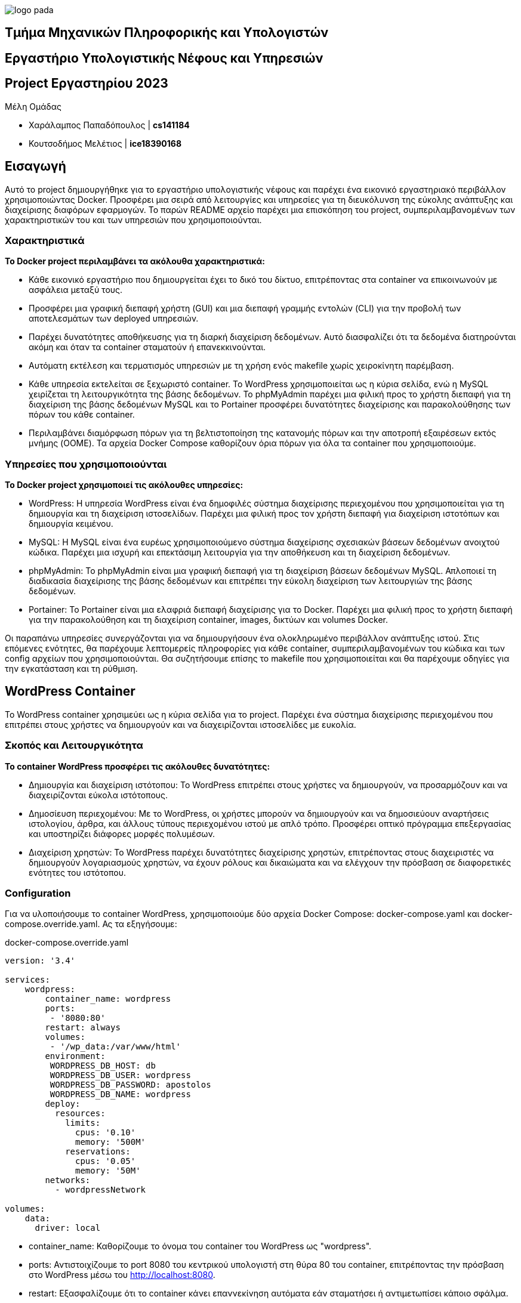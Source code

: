 image::logo-pada.png[]

== Τμήμα Μηχανικών Πληροφορικής και Υπολογιστών
== Εργαστήριο Υπολογιστικής Νέφους και Υπηρεσιών
== Project Εργαστηρίου 2023


.Μέλη Ομάδας

* Χαράλαμπος Παπαδόπουλος | *cs141184*
* Κουτσοδήμος Μελέτιος | *ice18390168*

== Εισαγωγή
Αυτό το project δημιουργήθηκε για το εργαστήριο υπολογιστικής νέφους και παρέχει ένα εικονικό εργαστηριακό περιβάλλον χρησιμοποιώντας Docker. Προσφέρει μια σειρά από λειτουργίες και υπηρεσίες για τη διευκόλυνση της εύκολης ανάπτυξης και διαχείρισης διαφόρων εφαρμογών. Το παρών README αρχείο παρέχει μια επισκόπηση του project, συμπεριλαμβανομένων των χαρακτηριστικών του και των υπηρεσιών που χρησιμοποιούνται.

=== Χαρακτηριστικά

*Το Docker project περιλαμβάνει τα ακόλουθα χαρακτηριστικά:*

* Κάθε εικονικό εργαστήριο που δημιουργείται έχει το δικό του δίκτυο, επιτρέποντας στα container να επικοινωνούν με ασφάλεια μεταξύ τους.

* Προσφέρει μια γραφική διεπαφή χρήστη (GUI) και μια διεπαφή γραμμής εντολών (CLI) για την προβολή των αποτελεσμάτων των deployed υπηρεσιών.
     
* Παρέχει δυνατότητες αποθήκευσης για τη διαρκή διαχείριση δεδομένων. Αυτό διασφαλίζει ότι τα δεδομένα διατηρούνται ακόμη και όταν τα container σταματούν ή επανεκκινούνται.

* Αυτόματη εκτέλεση και τερματισμός υπηρεσιών με τη χρήση ενός makefile χωρίς χειροκίνητη παρέμβαση.

* Κάθε υπηρεσία εκτελείται σε ξεχωριστό container. Το WordPress χρησιμοποιείται ως η κύρια σελίδα, ενώ η MySQL χειρίζεται τη λειτουργικότητα της βάσης δεδομένων. Το phpMyAdmin παρέχει μια φιλική προς το χρήστη διεπαφή για τη διαχείριση της βάσης δεδομένων MySQL και το Portainer προσφέρει δυνατότητες διαχείρισης και παρακολούθησης των πόρων του κάθε container.

* Περιλαμβάνει διαμόρφωση πόρων για τη βελτιστοποίηση της κατανομής πόρων και την αποτροπή εξαιρέσεων εκτός μνήμης (OOME). Τα αρχεία Docker Compose καθορίζουν όρια πόρων για όλα τα container που χρησιμοποιούμε.

=== Υπηρεσίες που χρησιμοποιούνται

*Το Docker project χρησιμοποιεί τις ακόλουθες υπηρεσίες:*

* WordPress: Η υπηρεσία WordPress είναι ένα δημοφιλές σύστημα διαχείρισης περιεχομένου που χρησιμοποιείται για τη δημιουργία και τη διαχείριση ιστοσελίδων. Παρέχει μια φιλική προς τον χρήστη διεπαφή για διαχείριση ιστοτόπων και δημιουργία κειμένου.

* MySQL: Η MySQL είναι ένα ευρέως χρησιμοποιούμενο σύστημα διαχείρισης σχεσιακών βάσεων δεδομένων ανοιχτού κώδικα. Παρέχει μια ισχυρή και επεκτάσιμη λειτουργία για την αποθήκευση και τη διαχείριση δεδομένων.

* phpMyAdmin: Το phpMyAdmin είναι μια γραφική διεπαφή για τη διαχείριση βάσεων δεδομένων MySQL. Απλοποιεί τη διαδικασία διαχείρισης της βάσης δεδομένων και επιτρέπει την εύκολη διαχείριση των λειτουργιών της βάσης δεδομένων.

* Portainer: Το Portainer είναι μια ελαφριά διεπαφή διαχείρισης για το Docker. Παρέχει μια φιλική προς το χρήστη διεπαφή για την παρακολούθηση και τη διαχείριση container, images, δικτύων και volumes Docker.

Οι παραπάνω υπηρεσίες συνεργάζονται για να δημιουργήσουν ένα ολοκληρωμένο περιβάλλον ανάπτυξης ιστού. Στις επόμενες ενότητες, θα παρέχουμε λεπτομερείς πληροφορίες για κάθε container, συμπεριλαμβανομένων του κώδικα και των config αρχείων που χρησιμοποιούνται. Θα συζητήσουμε επίσης το makefile που χρησιμοποιείται και θα παρέχουμε οδηγίες για την εγκατάσταση και τη ρύθμιση.

== WordPress Container

Το WordPress container χρησιμεύει ως η κύρια σελίδα για το project. Παρέχει ένα σύστημα διαχείρισης περιεχομένου που επιτρέπει στους χρήστες να δημιουργούν και να διαχειρίζονται ιστοσελίδες με ευκολία.

=== Σκοπός και Λειτουργικότητα

*Το container WordPress προσφέρει τις ακόλουθες δυνατότητες:*

* Δημιουργία και διαχείριση ιστότοπου: Το WordPress επιτρέπει στους χρήστες να δημιουργούν, να προσαρμόζουν και να διαχειρίζονται εύκολα ιστότοπους.

* Δημοσίευση περιεχομένου: Με το WordPress, οι χρήστες μπορούν να δημιουργούν και να δημοσιεύουν αναρτήσεις ιστολογίου, άρθρα, και άλλους τύπους περιεχομένου ιστού με απλό τρόπο. Προσφέρει οπτικό πρόγραμμα επεξεργασίας και υποστηρίζει διάφορες μορφές πολυμέσων.

* Διαχείριση χρηστών: Το WordPress παρέχει δυνατότητες διαχείρισης χρηστών, επιτρέποντας στους διαχειριστές να δημιουργούν λογαριασμούς χρηστών, να έχουν ρόλους και δικαιώματα και να ελέγχουν την πρόσβαση σε διαφορετικές ενότητες του ιστότοπου.

=== Configuration

Για να υλοποιήσουμε το container WordPress, χρησιμοποιούμε δύο αρχεία Docker Compose: docker-compose.yaml και docker-compose.override.yaml. Ας τα εξηγήσουμε:

.docker-compose.override.yaml
[source,yaml]
----
version: '3.4'

services: 
    wordpress:
        container_name: wordpress
        ports:
         - '8080:80'
        restart: always
        volumes:
         - '/wp_data:/var/www/html'
        environment:
         WORDPRESS_DB_HOST: db
         WORDPRESS_DB_USER: wordpress
         WORDPRESS_DB_PASSWORD: apostolos
         WORDPRESS_DB_NAME: wordpress
        deploy:
          resources:
            limits:
              cpus: '0.10'
              memory: '500M'
            reservations:
              cpus: '0.05'
              memory: '50M'
        networks:
          - wordpressNetwork

volumes:
    data:
      driver: local
----



* container_name: Καθορίζουμε το όνομα του container του WordPress ως "wordpress".

* ports: Αντιστοιχίζουμε το port 8080 του κεντρικού υπολογιστή στη θύρα 80 του container, επιτρέποντας την πρόσβαση στο WordPress μέσω του http://localhost:8080.

* restart: Eξασφαλίζουμε ότι το container κάνει επαννεκίνηση αυτόματα εάν σταματήσει ή αντιμετωπίσει κάποιο σφάλμα.

* volumes: Δημιουργούμε ένα volume με το όνομα "/wp_data" και τον κάνουμε mount στον κατάλογο "/var/www/html" του container. Αυτό επιτρέπει στα αρχεία WordPress να αποθηκεύονται εκτός του container, διατηρώντας τα δεδομένα ακόμα και αν το container έχει σταματήσει ή αφαιρεθεί.

* environment: Με τα environment variables καθορίζουμε την σύνδεση του WordPress με το container MySQL.

* deploy: Ορίζουμε τα όρια πόρων για το container, συμπεριλαμβανομένων των περιορισμών της CPU και της μνήμης.

* network: Συνδέουμε το container του WordPress με το δίκτυο "wordpressNetwork".

.docker-compose.yaml
[source,yaml]
----
version: '3.4'

services:

  wordpress:
    image: wordpress:latest
   
      
networks:
    wordpressNetwork:
        name: wordpressNetwork
        driver: bridge
----

Σε αυτό το αρχείο, ορίζουμε την υπηρεσία WordPress χρησιμοποιώντας το WordPress Docker Image, που γίνεται pull από το Docker Hub με το πιο πρόσφατο tag, αν το image δεν υπάρχει ήδη στον υπολογιστή.

Με το "networks" συνδέουμε το container του WordPress με το δίκτυο "wordpressNetwork".
Oρίζουμε το όνομα δικτύου ξεχωριστά στην ενότητα networks, προσδιορίζοντας το όνομά του ως "wordpressNetwork" και το driver ως "bridge".

Μαζί, αυτά τα αρχεία Docker Compose διαμορφώνουν και αναπτύσσουν το container του WordPress, διασφαλίζοντας ότι είναι συνδεδεμένο στο καθορισμένο δίκτυο και έχει πρόσβαση στους απαραίτητους πόρους και volumes.

== MySQL Container

Το container MySQL έχει τη βάση δεδομένων MySQL που χρησιμοποιείται από την εφαρμογή WordPress. Εξασφαλίζει αξιόπιστη αποθήκευση και ανάκτηση δεδομένων για τον ιστότοπο. Ακολουθεί εξήγηση της διαμόρφωσης και της λειτουργικότητάς του.

=== Σκοπός και Λειτουργικότητα

*Το container MySQL προσφέρει τις ακόλουθες δυνατότητες:*

* Αποθήκευση και διαχείριση δεδομένων: Η MySQL χρησιμεύει ως μια αποτελεσματική λύση βάσης δεδομένων για την αποθήκευση δεδομένων ιστότοπου. Εξασφαλίζει ακεραιότητα δεδομένων, αξιοπιστία και πρόσβαση υψηλής απόδοσης για το WordPress.

* Αποθήκευση δομημένων δεδομένων: Η MySQL οργανώνει δεδομένα σε tables, επιτρέποντας την αποτελεσματική αποθήκευση και ανάκτηση δομημένων πληροφοριών. 

* Ασφαλές: Η MySQL παρέχει προηγμένες δυνατότητες ασφαλείας, όπως έλεγχο ταυτότητας χρήστη, έλεγχος πρόσβασης και κρυπτογράφηση ευαίσθητων δεδομένων.

* Διαχείριση βάσεων δεδομένων: Η MySQL προσφέρει εργαλεία και βοηθητικά προγράμματα για τη διαχείριση βάσεων δεδομένων, επιτρέποντας στους διαχειριστές να διαχειρίζονται βάσεις δεδομένων, πίνακες, ευρετήρια και αντίγραφα ασφαλείας. Παρέχει μια διεπαφή γραμμής εντολών (CLI) και διάφορα γραφικά εργαλεία για εύκολη διαχείριση.

=== Configuration
Για να υλοποιήσουμε το container mySQL, χρησιμοποιούμε δύο αρχεία Docker Compose: docker-compose.yaml και docker-compose.override.yaml. Ας τα εξηγήσουμε:

.docker-compose.override.yaml
[source,yaml]
----
version: '3.4'

services: 
    db:
        container_name: sqlDatabase
        ports:
         - '3306:3306'
        restart: always
        volumes:
         - /db_data:/var/lib/mysql
        environment:
         MYSQL_ROOT_PASSWORD: apostolos
         MYSQL_DATABASE: wordpress
         MYSQL_USER: wordpress
         MYSQL_PASSWORD: apostolos
        
        deploy:
         resources:
            limits:
              cpus: '0.10'
              memory: 500M
            reservations:
              cpus: '0.05'
              memory: 50M         
        
        networks:
          - wordpressNetwork

volumes:
    data:
        driver: local
----

* container_name: Ορίζουμε το όνομα του container ως sqlDatabase.
* ports: Αντιστοιχίζουμε το port κεντρικού υπολογιστή 3306 στο port container 3306, επιτρέποντας την πρόσβαση στο mySQL GUI μέσω http://localhost:3306.
* restart: Καθορίζουμε ότι το container πρέπει πάντα να επανεκκινείται, διασφαλίζοντας τη διαθεσιμότητά του.
* volumes: Κάνουμε mount τον κατάλογο κεντρικού υπολογιστή "/db_data" στον κατάλογο "/var/lib/mysql" του container, παρέχοντας μόνιμο χώρο αποθήκευσης για τη βάση δεδομένων MySQL.
* environment: Ορίζουμε μεταβλητές περιβάλλοντος για τη διαμόρφωση της MySQL, συμπεριλαμβανομένων του κωδικού πρόσβασης root, του ονόματος της βάσης δεδομένων κλπ.
* deploy: Ορίζουμε τα όρια πόρων για χρήση CPU και μνήμης για βελτιστοποίηση της απόδοσης.
* networks: Συνδέουμε το container στο δίκτυο wordpressNetwork, επιτρέποντας την επικοινωνία με άλλα container.

.docker-compose.yaml
[source,yaml]
----
version: '3.4'

services:

  db:
    image: mysql:5.7
   
      
networks:
    wordpressNetwork:
        driver: bridge
        external: true
----

Σε αυτό το αρχείο, ορίζουμε την υπηρεσία mySQL χρησιμοποιώντας το Docker Image, που γίνεται pull από το Docker Hub με το πιο πρόσφατο tag, αν το image δεν υπάρχει ήδη στον υπολογιστή.

Με το "networks" συνδέουμε το container του mySQL με το δίκτυο "wordpressNetwork".
Oρίζουμε το όνομα δικτύου ξεχωριστά στην ενότητα networks, προσδιορίζοντας το όνομά του ως "wordpressNetwork" και το driver ως "bridge" και έτσι εποικινωνεί με τα υπόλοιπα container.

Μαζί, αυτά τα αρχεία Docker Compose διαμορφώνουν και αναπτύσσουν το container της mySQL, διασφαλίζοντας ότι είναι συνδεδεμένο στο καθορισμένο δίκτυο και έχει πρόσβαση στους απαραίτητους πόρους και volumes.

== phpMyAdmin Container

Το container phpMyAdmin είναι ένα βασικό συστατικό του project, παρέχοντας ένα γραφικό περιβάλλον χρήστη (GUI) που βασίζεται στο web για τη διαχείριση βάσεων δεδομένων MySQL, απλοποιεί τη διαχείριση και την αλληλεπίδραση με τη βάση δεδομένων MySQL.

=== Σκοπός και Λειτουργικότητα

**Το container phpMyAdmin προσφέρει τις ακόλουθες δυνατότητες:**

* GUI για διαχείριση βάσεων δεδομένων MySQL: Το phpMyAdmin παρέχει μια διαισθητική διεπαφή βασισμένη στον ιστό για τη διαχείριση βάσεων δεδομένων MySQL. Επιτρέπει στους χρήστες να εκτελούν διάφορες λειτουργίες, όπως τη δημιουργία βάσεων δεδομένων, τη διαχείριση πινάκων, κλπ.

* Αποτελεσματική διαχείριση βάσεων δεδομένων: Με το phpMyAdmin, οι χρήστες μπορούν εύκολα να προβάλουν και να επεξεργαστούν τη δομή της βάσης δεδομένων, να εισάγουν και να εξάγουν δεδομένα, να βελτιστοποιήσουν την απόδοση της βάσης δεδομένων και άλλα.

=== Configuration

Για να υλοποιήσουμε το container phpMyAdmin, χρησιμοποιούμε δύο αρχεία Docker Compose: docker-compose.yaml και docker-compose.override.yaml. Ας τα εξηγήσουμε:

.docker-compose.override.yaml
[source,yaml]
----
version: '3.4'

services: 
    phpmyadmin:
        container_name: phpMyAdming
        ports:
         - '8888:80'
        restart: always
        environment:
          PMA_HOST: db
          PMA_USER: wordpress
          PMA_PASSWORD: apostolos
        deploy:
          resources:
            limits:
              cpus: '0.10'
              memory: 200M
            reservations:
              cpus: '0.05'
              memory: 50M         
 
        networks:
          - wordpressNetwork
volumes:
    data:
      driver: local
----

* container_name: Ορίζουμε το όνομα του container ως phpMyAdming.
* ports: Αντιστοιχίζουμε στo port 8888 στον κεντρικό υπολογιστή, επιτρέποντας την πρόσβαση στο phpMyAdmin GUI μέσω http://localhost:8888.
* restart: Καθορίζουμε ότι το container πρέπει πάντα να επανεκκινείται, διασφαλίζοντας τη διαθεσιμότητά του.
* environment: Ορίζουμε μεταβλητές περιβάλλοντος για τη διαμόρφωση του phpMyAdmin, συμπεριλαμβανομένων του κωδικού πρόσβασης root, του ονόματος της βάσης δεδομένων κλπ.
* deploy: Ορίζουμε τα όρια πόρων για χρήση CPU και μνήμης για βελτιστοποίηση της απόδοσης.
* networks: Συνδέουμε το container στο δίκτυο wordpressNetwork, επιτρέποντας την επικοινωνία με άλλα container.

.docker-compose.yaml
[source,yaml]
----
version: '3.4'

services:

  phpmyadmin:
    image: phpmyadmin/phpmyadmin
   
      
networks:
    wordpressNetwork:
        driver: bridge
        external: true
----

Σε αυτό το αρχείο, ορίζουμε την υπηρεσία phpMyAdmin χρησιμοποιώντας το Docker Image, που γίνεται pull από το Docker Hub με το πιο πρόσφατο tag, αν το image δεν υπάρχει ήδη στον υπολογιστή.

Με το "networks" συνδέουμε το container με το δίκτυο "wordpressNetwork".
Oρίζουμε το όνομα δικτύου ξεχωριστά στην ενότητα networks, προσδιορίζοντας το όνομά του ως "wordpressNetwork" και το driver ως "bridge" και έτσι εποικινωνεί με τα υπόλοιπα container.

Μαζί, αυτά τα αρχεία Docker Compose διαμορφώνουν και αναπτύσσουν το container του phpMyAdmin, διασφαλίζοντας ότι είναι συνδεδεμένο στο καθορισμένο δίκτυο και έχει πρόσβαση στους απαραίτητους πόρους και volumes.

== Portainer Container

Το container Portainer είναι ένα ουσιαστικό στοιχείο του project, παρέχοντας μια φιλική προς το χρήστη γραφική διεπαφή για τη διαχείριση και την παρακολούθηση container και πόρων Docker.

=== Σκοπός και Λειτουργικότητα

**Το container Portainer προσφέρει τις ακόλουθες δυνατότητες:**

* Διαχείριση container: Το Portainer επιτρέπει στους χρήστες να διαχειρίζονται και να ελέγχουν τα container Docker μέσω GUI. Οι χρήστες μπορούν να δουν, να ξεκινήσουν, να σταματήσουν και να επανεκκινήσουν τα container, καθώς και να παρακολουθήσουν τη χρήση των πόρων και την κατάσταση της υγείας τους.

* Παρακολούθηση πόρων: Το Portainer παρέχει παρακολούθηση σε πραγματικό χρόνο της χρήσης πόρων του container, συμπεριλαμβανομένης της CPU, της μνήμης και της χρήσης δικτύου.


* Διαχείριση χρηστών και πρόσβασης: Το Portainer προσφέρει δυνατότητες διαχείρισης χρήστη και πρόσβασης, επιτρέποντας στους admins να δημιουργούν λογαριασμούς χρηστών, να εκχωρούν ρόλους και δικαιώματα και να ελέγχουν την πρόσβαση στους πόρους του Docker. Ενισχύει την ασφάλεια και διευκολύνει τη συνεργασία μεταξύ των μελών της ομάδας.

* Δικτύωση container και volumes: Το Portainer παρέχει ένα GUI για τη διαχείριση δικτύων container και volumes. Οι χρήστες μπορούν να δημιουργούν και να διαχειρίζονται δίκτυα για να επιτρέπουν την επικοινωνία μεταξύ container και να διαμορφώνουν data volumes για μόνιμη αποθήκευση.

=== Configuration

Για να υλοποιήσουμε το container Portainer, χρησιμοποιούμε δύο αρχεία Docker Compose: docker-compose.yaml και docker-compose.override.yaml. Ας τα εξηγήσουμε:

.docker-compose.override.yaml
[source,yaml]
----
version: '3.4'

services: 
    portainer:
        container_name: portainer
        ports:
         - '9443:9443'
        restart: always
        volumes:
         - data:/data
         - /var/run/docker.sock:/var/run/docker.sock
        deploy:
          resources:
            limits:
              cpus: '0.10'
              memory: 50M
            reservations:
              cpus: '0.05'
              memory: 50M         
        networks:
          - wordpressNetwork
volumes:
    data:
      driver: local
----
  

* container_name: Ορίζουμε το όνομα του container ως "portainer".

* ports: Αντιστοιχίζουμε το port 9443 του κεντρικού υπολογιστή στο port 9443 του container, επιτρέποντας την πρόσβαση στο GUI του Portainer. Με την πρόσβαση στη διεύθυνση IP του κεντρικού υπολογιστή με το port 9443, https://localhost:9443), μπορούμε να έχουμε πρόσβαση στο Portainer με ασφάλεια μέσω HTTPS.

* restart: Το πεδίο restart διασφαλίζει ότι το Portainer επανεκκινείται αυτόματα εάν σταματήσει ή αντιμετωπίσει κάποιο σφάλμα.

* volumes: Ορίζουμε volumes για μόνιμη αποθήκευση δεδομένων. Σε αυτήν την περίπτωση, αντιστοιχίζουμε το volume "data" σε "/data" εντός του container και επίσης κάνουμε mount στο  Docker socket ("/var/run/docker.sock") για να ενεργοποιήσουμε την επικοινωνία με το Docker daemon του host.


* deploy: Oρίζουμε τα όρια πόρων για το container. Σε αυτό το παράδειγμα, ορίσαμε όρια CPU σε 0,10 και κρατήσεις CPU σε 0,05 κλπ.

* networks: Συνδέουμε το container του Portainer με το δίκτυο "wordpressNetwork", επιτρέποντάς του να επικοινωνεί με άλλα container εντός του ίδιου δικτύου.

 
.docker-compose.yaml
[source,yaml]
----
version: '3.4'

services:

  portainer:
    image: portainer/portainer-ce:latest
   
      
networks:
    wordpressNetwork:
        driver: bridge
        external: true
----

Σε αυτό το αρχείο, ορίζουμε την υπηρεσία Portainer χρησιμοποιώντας το Docker Image, που γίνεται pull από το Docker Hub με το πιο πρόσφατο tag, αν το image δεν υπάρχει ήδη στον υπολογιστή.

Με το "networks" συνδέουμε το container με το δίκτυο "wordpressNetwork".
Oρίζουμε το όνομα δικτύου ξεχωριστά στην ενότητα networks, προσδιορίζοντας το όνομά του ως "wordpressNetwork" και το driver ως "bridge" και έτσι εποικινωνεί με τα υπόλοιπα container.

Μαζί, αυτά τα αρχεία Docker Compose διαμορφώνουν και αναπτύσσουν το container του Portainer, διασφαλίζοντας ότι είναι συνδεδεμένο στο καθορισμένο δίκτυο και έχει πρόσβαση στους απαραίτητους πόρους και volumes.

== Makefile και Installation

Με το Makefile του project, έχουμε απλοποίησει την εγκατάσταση, τη λειτουργία και τη διακοπή των container Docker ώστε να γίνεται αυτόματα και όχι manually. Πιο αναλυτικά:

[source,make]
.makefile
----
NETWORK_NAME := wordpressNetwork

SERVICE1_DIR := ../wordpress
SERVICE2_DIR := ../mysql
SERVICE3_DIR := ../phpmydamin
SERVICE4_DIR := ../portainer

COMPOSE_FILE := docker-compose.yaml
COMPOSE_FILE_OVERRIDE := docker-compose.override.yaml

.PHONY: start-project

start-project:
	@docker network create $(NETWORK_NAME)
	@cd $(SERVICE1_DIR) && docker-compose -f $(COMPOSE_FILE) -f $(COMPOSE_FILE_OVERRIDE) up -d
	@cd $(SERVICE2_DIR) && docker-compose -f $(COMPOSE_FILE) -f $(COMPOSE_FILE_OVERRIDE) up -d	
	@cd $(SERVICE3_DIR) && docker-compose -f $(COMPOSE_FILE) -f $(COMPOSE_FILE_OVERRIDE) up -d
	@cd $(SERVICE4_DIR) && docker-compose -f $(COMPOSE_FILE) -f $(COMPOSE_FILE_OVERRIDE) up -d

.PHONY: stop-project

stop-project:
	@cd $(SERVICE2_DIR) && docker-compose -f $(COMPOSE_FILE) -f $(COMPOSE_FILE_OVERRIDE) down
	@cd $(SERVICE3_DIR) && docker-compose -f $(COMPOSE_FILE) -f $(COMPOSE_FILE_OVERRIDE) down
	@cd $(SERVICE4_DIR) && docker-compose -f $(COMPOSE_FILE) -f $(COMPOSE_FILE_OVERRIDE) down
	@cd $(SERVICE1_DIR) && docker-compose -f $(COMPOSE_FILE) -f $(COMPOSE_FILE_OVERRIDE) down
----

* NETWORK_NAME: Αυτή η μεταβλητή αποθηκεύει το όνομα του δικτύου που θα δημιουργηθεί για τη σύνδεση των container.

* SERVICE1_DIR, SERVICE2_DIR, SERVICE3_DIR, SERVICE4_DIR: Αυτές οι μεταβλητές αποθηκεύουν τα paths προς τα directories όπου βρίσκονται τα αρχεία Docker Compose της αντίστοιχης υπηρεσίας.

* COMPOSE_FILE, COMPOSE_FILE_OVERRIDE: Αυτές οι μεταβλητές καθορίζουν τα ονόματα του κύριου αρχείου Docker Compose και του αρχείου override, τα οποία χρησιμοποιούνται για τη διαμόρφωση και την εκκίνηση των υπηρεσιών.

* start-project: Δημιουργεί το δίκτυο, μετά πηγαίνει στον κατάλογο κάθε υπηρεσίας και εκτελεί την εντολή Docker Compose για να τρέξει τα container. Το flag -f χρησιμοποιείται για τον καθορισμό των αρχείων Docker Compose που θα χρησιμοποιηθούν. Έτσι συνδέουμε όλα τα container μαζί στο ίδιο δίκτυο.

* stop-project: Σταματά και αφαιρεί τα container. Πηγαίνει στο directory κάθε υπηρεσίας και χρησιμοποιεί την εντολή Docker Compose με τα κατάλληλα αρχεία για να κατεβάσει τα container.

*Για να εγκαταστήσετε και να εκτελέσετε το project, ακολουθήστε τα εξής βήματα:*

=== Προαπαιτούμενα

* Βεβαιωθείτε ότι το Docker και το Docker Compose είναι εγκατεστημένα στο σύστημά σας.

* Κάντε clone του project repository στον υπολογιστή σας.

=== Step 1: Start the Project

* Ανοίξτε ένα τερματικό.

* Μεταβείτε στο directory του project.

* Μεταβείτε στο directory όπου βρίσκεται το Makefile.

* Εκτελέστε την εντολή:
 `sudo make start-project`.
  Αυτό θα δημιουργήσει το απαραίτητο δίκτυο και θα ξεκινήσει τα container για WordPress, MySQL, phpMyAdmin και Portainer.

* Περιμένετε να ξεκινήσουν, μόλις εκτελεστούν, μπορείτε να αποκτήσετε πρόσβαση στο WordPress στη διεύθυνση http://localhost:8080, στο mySQL στο http://localhost:3306, στο phpMyAdmin στο http://localhost:8888 και στο Portainer στο https://localhost:9443.

=== Step 2: Stop the Project

* Για να σταματήσετε το project και να αφαιρέσετε τα container, εκτελέστε την εντολή `sudo make stop-project`.

Αυτή η εντολή θα σταματήσει και θα αφαιρέσει τα container για WordPress, MySQL, phpMyAdmin και Portainer, αλλά θα διατηρήσει το δίκτυο και τα data volumes για μελλοντική χρήση.

Έτσι λοιπόν τρέχετε και σταματάτε το project με container WordPress, MySQL, phpMyAdmin και Portainer συνδεδεμένα μαζί. Μπορείτε να προσαρμόσετε και να επεκτείνετε το project με βάση τις απαιτήσεις σας.

Χρησιμοποιώντας το Makefile, μπορείτε εύκολα να εγκαταστήσετε, να εκτελέσετε και να διακόψετε το project μέσω της γραμμής εντολών, απλοποιώντας τη διαχείριση των container και διασφαλίζοντας τη σωστή συνδεσιμότητα τους εντός του καθορισμένου δικτύου.
